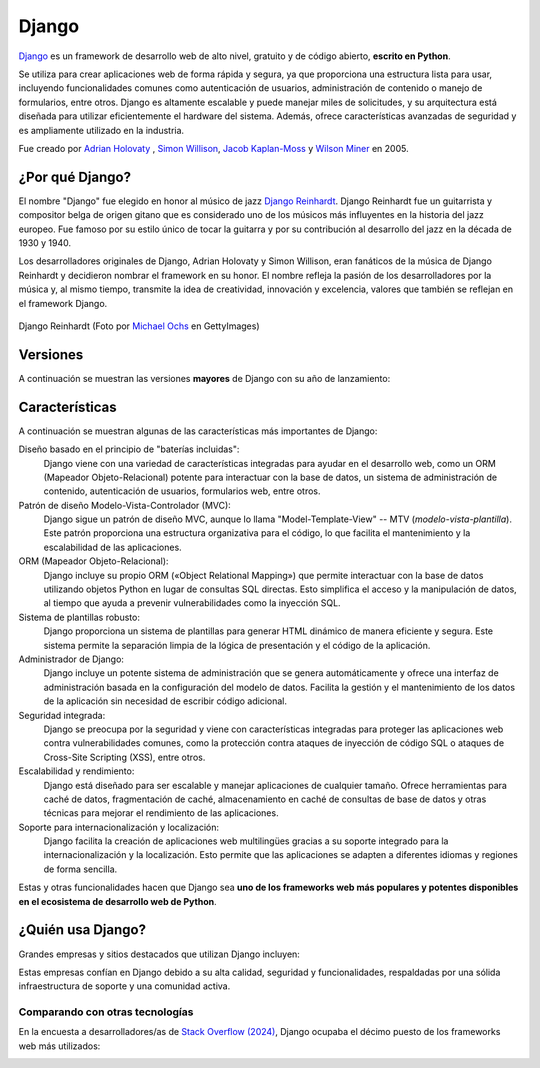 ######
Django
######

`Django`_ es un framework de desarrollo web de alto nivel, gratuito y de código abierto, **escrito en Python**.

Se utiliza para crear aplicaciones web de forma rápida y segura, ya que proporciona una estructura lista para usar, incluyendo funcionalidades comunes como autenticación de usuarios, administración de contenido o manejo de formularios, entre otros. Django es altamente escalable y puede manejar miles de solicitudes, y su arquitectura está diseñada para utilizar eficientemente el hardware del sistema. Además, ofrece características avanzadas de seguridad y es ampliamente utilizado en la industria.

Fue creado por `Adrian Holovaty`_ , `Simon Willison`_, `Jacob Kaplan-Moss`_ y `Wilson Miner`_ en 2005.

.. image:: images/django/django-logo.svg
    :align: center

****************
¿Por qué Django?
****************

El nombre "Django" fue elegido en honor al músico de jazz `Django Reinhardt`_. Django Reinhardt fue un guitarrista y compositor belga de origen gitano que es considerado uno de los músicos más influyentes en la historia del jazz europeo. Fue famoso por su estilo único de tocar la guitarra y por su contribución al desarrollo del jazz en la década de 1930 y 1940.

Los desarrolladores originales de Django, Adrian Holovaty y Simon Willison, eran fanáticos de la música de Django Reinhardt y decidieron nombrar el framework en su honor. El nombre refleja la pasión de los desarrolladores por la música y, al mismo tiempo, transmite la idea de creatividad, innovación y excelencia, valores que también se reflejan en el framework Django.

.. figure:: images/django/django-reinhardt.jpg
    :align: center

    Django Reinhardt (Foto por `Michael Ochs`_ en GettyImages)

*********
Versiones
*********

A continuación se muestran las versiones **mayores** de Django con su año de lanzamiento:

.. csv-table:: Versiones mayores de Django
    :file: tables/django-releases.csv
    :header-rows: 1

***************
Características
***************

A continuación se muestran algunas de las características más importantes de Django:

Diseño basado en el principio de "baterías incluidas":
    Django viene con una variedad de características integradas para ayudar en el desarrollo web, como un ORM (Mapeador Objeto-Relacional) potente para interactuar con la base de datos, un sistema de administración de contenido, autenticación de usuarios, formularios web, entre otros.

Patrón de diseño Modelo-Vista-Controlador (MVC):
    Django sigue un patrón de diseño MVC, aunque lo llama "Model-Template-View" -- MTV (*modelo-vista-plantilla*). Este patrón proporciona una estructura organizativa para el código, lo que facilita el mantenimiento y la escalabilidad de las aplicaciones.

ORM (Mapeador Objeto-Relacional):
    Django incluye su propio ORM («Object Relational Mapping») que permite interactuar con la base de datos utilizando objetos Python en lugar de consultas SQL directas. Esto simplifica el acceso y la manipulación de datos, al tiempo que ayuda a prevenir vulnerabilidades como la inyección SQL.

Sistema de plantillas robusto:
    Django proporciona un sistema de plantillas para generar HTML dinámico de manera eficiente y segura. Este sistema permite la separación limpia de la lógica de presentación y el código de la aplicación.

Administrador de Django:
    Django incluye un potente sistema de administración que se genera automáticamente y ofrece una interfaz de administración basada en la configuración del modelo de datos. Facilita la gestión y el mantenimiento de los datos de la aplicación sin necesidad de escribir código adicional.

Seguridad integrada:
    Django se preocupa por la seguridad y viene con características integradas para proteger las aplicaciones web contra vulnerabilidades comunes, como la protección contra ataques de inyección de código SQL o ataques de Cross-Site Scripting (XSS), entre otros.

Escalabilidad y rendimiento:
    Django está diseñado para ser escalable y manejar aplicaciones de cualquier tamaño. Ofrece herramientas para caché de datos, fragmentación de caché, almacenamiento en caché de consultas de base de datos y otras técnicas para mejorar el rendimiento de las aplicaciones.

Soporte para internacionalización y localización:
    Django facilita la creación de aplicaciones web multilingües gracias a su soporte integrado para la internacionalización y la localización. Esto permite que las aplicaciones se adapten a diferentes idiomas y regiones de forma sencilla.

Estas y otras funcionalidades hacen que Django sea **uno de los frameworks web más populares y potentes disponibles en el ecosistema de desarrollo web de Python**.

******************
¿Quién usa Django?
******************

Grandes empresas y sitios destacados que utilizan Django incluyen:

.. image:: images/django/who-uses-django.svg
    :align: center

Estas empresas confían en Django debido a su alta calidad, seguridad y funcionalidades, respaldadas por una sólida infraestructura de soporte y una comunidad activa.

Comparando con otras tecnologías
================================

En la encuesta a desarrolladores/as de `Stack Overflow (2024)`_, Django ocupaba el décimo puesto de los frameworks web más utilizados:

.. image:: images/django/stackoverflow-survey-2024.png
    :align: center



.. --------------- Hyperlinks ---------------

.. _Django: https://www.djangoproject.com/
.. _Django Reinhardt: https://es.wikipedia.org/wiki/Django_Reinhardt
.. _Adrian Holovaty: https://es.wikipedia.org/wiki/Adrian_Holovaty
.. _Simon Willison: https://es.wikipedia.org/wiki/Simon_Willison
.. _Jacob Kaplan-Moss: https://jacobian.org/
.. _Wilson Miner: https://wilsonminer.com/
.. _Michael Ochs: https://www.gettyimages.es/search/photographer?photographer=Michael%20Ochs%20Archives
.. _Stack Overflow (2024): https://survey.stackoverflow.co/2024/technology/#1-web-frameworks-and-technologies
